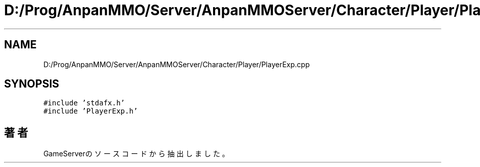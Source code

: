 .TH "D:/Prog/AnpanMMO/Server/AnpanMMOServer/Character/Player/PlayerExp.cpp" 3 "2018年12月20日(木)" "GameServer" \" -*- nroff -*-
.ad l
.nh
.SH NAME
D:/Prog/AnpanMMO/Server/AnpanMMOServer/Character/Player/PlayerExp.cpp
.SH SYNOPSIS
.br
.PP
\fC#include 'stdafx\&.h'\fP
.br
\fC#include 'PlayerExp\&.h'\fP
.br

.SH "著者"
.PP 
 GameServerのソースコードから抽出しました。
